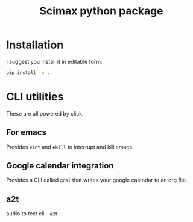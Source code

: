 #+title: Scimax python package


* Installation

I suggest you install it in editable form:

#+BEGIN_SRC sh
pip install -e .
#+END_SRC

* CLI utilities

These are all powered by click. 

** For emacs

Provides ~eint~ and ~ekill~ to interrupt and kill emacs.

** Google calendar integration

Provides a CLI called ~gcal~ that writes your google calendar to an org file.

** a2t

audio to text cli - ~a2t~
